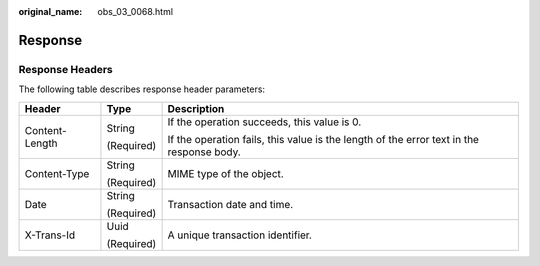 :original_name: obs_03_0068.html

.. _obs_03_0068:

Response
========

Response Headers
----------------

The following table describes response header parameters:

+-----------------------+-----------------------+------------------------------------------------------------------------------------------+
| Header                | Type                  | Description                                                                              |
+=======================+=======================+==========================================================================================+
| Content-Length        | String                | If the operation succeeds, this value is 0.                                              |
|                       |                       |                                                                                          |
|                       | (Required)            | If the operation fails, this value is the length of the error text in the response body. |
+-----------------------+-----------------------+------------------------------------------------------------------------------------------+
| Content-Type          | String                | MIME type of the object.                                                                 |
|                       |                       |                                                                                          |
|                       | (Required)            |                                                                                          |
+-----------------------+-----------------------+------------------------------------------------------------------------------------------+
| Date                  | String                | Transaction date and time.                                                               |
|                       |                       |                                                                                          |
|                       | (Required)            |                                                                                          |
+-----------------------+-----------------------+------------------------------------------------------------------------------------------+
| X-Trans-Id            | Uuid                  | A unique transaction identifier.                                                         |
|                       |                       |                                                                                          |
|                       | (Required)            |                                                                                          |
+-----------------------+-----------------------+------------------------------------------------------------------------------------------+

